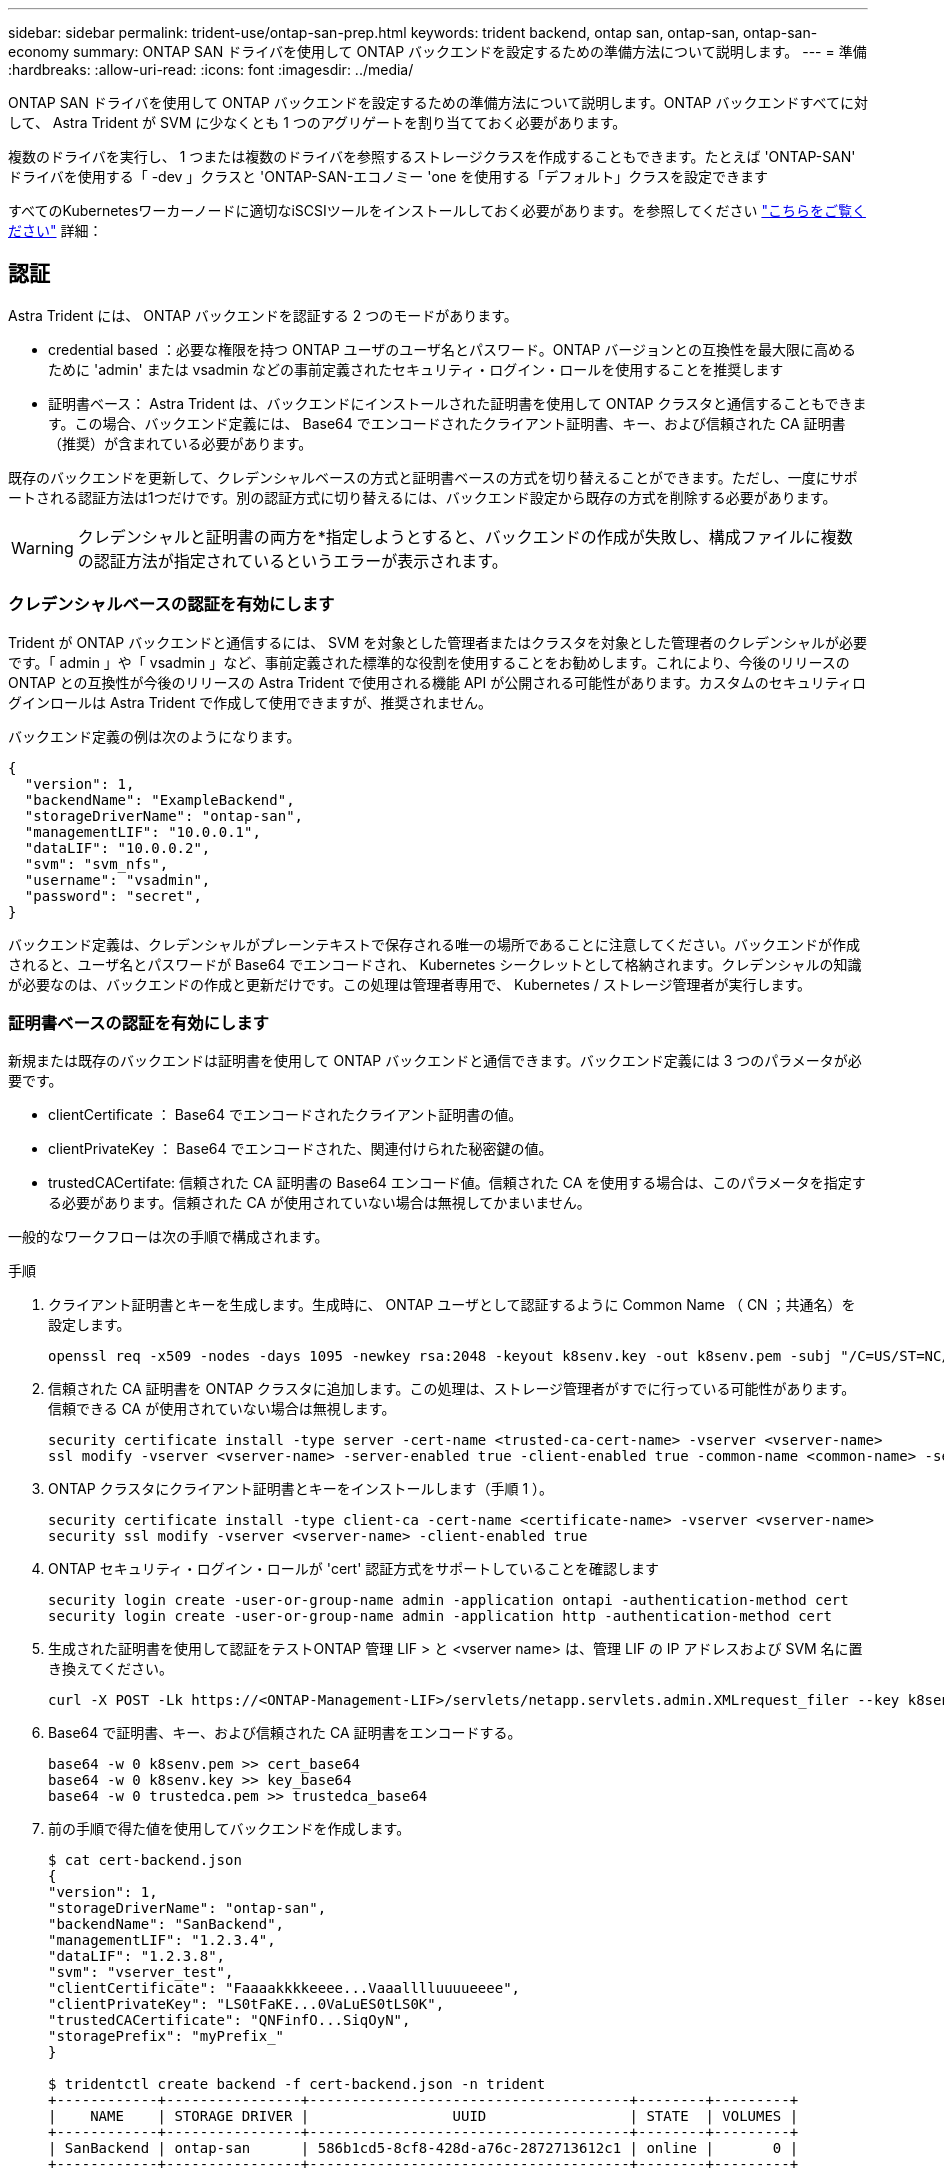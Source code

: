 ---
sidebar: sidebar 
permalink: trident-use/ontap-san-prep.html 
keywords: trident backend, ontap san, ontap-san, ontap-san-economy 
summary: ONTAP SAN ドライバを使用して ONTAP バックエンドを設定するための準備方法について説明します。 
---
= 準備
:hardbreaks:
:allow-uri-read: 
:icons: font
:imagesdir: ../media/


ONTAP SAN ドライバを使用して ONTAP バックエンドを設定するための準備方法について説明します。ONTAP バックエンドすべてに対して、 Astra Trident が SVM に少なくとも 1 つのアグリゲートを割り当てておく必要があります。

複数のドライバを実行し、 1 つまたは複数のドライバを参照するストレージクラスを作成することもできます。たとえば 'ONTAP-SAN' ドライバを使用する「 -dev 」クラスと 'ONTAP-SAN-エコノミー 'one を使用する「デフォルト」クラスを設定できます

すべてのKubernetesワーカーノードに適切なiSCSIツールをインストールしておく必要があります。を参照してください link:worker-node-prep.html["こちらをご覧ください"] 詳細：



== 認証

Astra Trident には、 ONTAP バックエンドを認証する 2 つのモードがあります。

* credential based ：必要な権限を持つ ONTAP ユーザのユーザ名とパスワード。ONTAP バージョンとの互換性を最大限に高めるために 'admin' または vsadmin などの事前定義されたセキュリティ・ログイン・ロールを使用することを推奨します
* 証明書ベース： Astra Trident は、バックエンドにインストールされた証明書を使用して ONTAP クラスタと通信することもできます。この場合、バックエンド定義には、 Base64 でエンコードされたクライアント証明書、キー、および信頼された CA 証明書（推奨）が含まれている必要があります。


既存のバックエンドを更新して、クレデンシャルベースの方式と証明書ベースの方式を切り替えることができます。ただし、一度にサポートされる認証方法は1つだけです。別の認証方式に切り替えるには、バックエンド設定から既存の方式を削除する必要があります。


WARNING: クレデンシャルと証明書の両方を*指定しようとすると、バックエンドの作成が失敗し、構成ファイルに複数の認証方法が指定されているというエラーが表示されます。



=== クレデンシャルベースの認証を有効にします

Trident が ONTAP バックエンドと通信するには、 SVM を対象とした管理者またはクラスタを対象とした管理者のクレデンシャルが必要です。「 admin 」や「 vsadmin 」など、事前定義された標準的な役割を使用することをお勧めします。これにより、今後のリリースの ONTAP との互換性が今後のリリースの Astra Trident で使用される機能 API が公開される可能性があります。カスタムのセキュリティログインロールは Astra Trident で作成して使用できますが、推奨されません。

バックエンド定義の例は次のようになります。

[listing]
----
{
  "version": 1,
  "backendName": "ExampleBackend",
  "storageDriverName": "ontap-san",
  "managementLIF": "10.0.0.1",
  "dataLIF": "10.0.0.2",
  "svm": "svm_nfs",
  "username": "vsadmin",
  "password": "secret",
}
----
バックエンド定義は、クレデンシャルがプレーンテキストで保存される唯一の場所であることに注意してください。バックエンドが作成されると、ユーザ名とパスワードが Base64 でエンコードされ、 Kubernetes シークレットとして格納されます。クレデンシャルの知識が必要なのは、バックエンドの作成と更新だけです。この処理は管理者専用で、 Kubernetes / ストレージ管理者が実行します。



=== 証明書ベースの認証を有効にします

新規または既存のバックエンドは証明書を使用して ONTAP バックエンドと通信できます。バックエンド定義には 3 つのパラメータが必要です。

* clientCertificate ： Base64 でエンコードされたクライアント証明書の値。
* clientPrivateKey ： Base64 でエンコードされた、関連付けられた秘密鍵の値。
* trustedCACertifate: 信頼された CA 証明書の Base64 エンコード値。信頼された CA を使用する場合は、このパラメータを指定する必要があります。信頼された CA が使用されていない場合は無視してかまいません。


一般的なワークフローは次の手順で構成されます。

.手順
. クライアント証明書とキーを生成します。生成時に、 ONTAP ユーザとして認証するように Common Name （ CN ；共通名）を設定します。
+
[listing]
----
openssl req -x509 -nodes -days 1095 -newkey rsa:2048 -keyout k8senv.key -out k8senv.pem -subj "/C=US/ST=NC/L=RTP/O=NetApp/CN=admin"
----
. 信頼された CA 証明書を ONTAP クラスタに追加します。この処理は、ストレージ管理者がすでに行っている可能性があります。信頼できる CA が使用されていない場合は無視します。
+
[listing]
----
security certificate install -type server -cert-name <trusted-ca-cert-name> -vserver <vserver-name>
ssl modify -vserver <vserver-name> -server-enabled true -client-enabled true -common-name <common-name> -serial <SN-from-trusted-CA-cert> -ca <cert-authority>
----
. ONTAP クラスタにクライアント証明書とキーをインストールします（手順 1 ）。
+
[listing]
----
security certificate install -type client-ca -cert-name <certificate-name> -vserver <vserver-name>
security ssl modify -vserver <vserver-name> -client-enabled true
----
. ONTAP セキュリティ・ログイン・ロールが 'cert' 認証方式をサポートしていることを確認します
+
[listing]
----
security login create -user-or-group-name admin -application ontapi -authentication-method cert
security login create -user-or-group-name admin -application http -authentication-method cert
----
. 生成された証明書を使用して認証をテストONTAP 管理 LIF > と <vserver name> は、管理 LIF の IP アドレスおよび SVM 名に置き換えてください。
+
[listing]
----
curl -X POST -Lk https://<ONTAP-Management-LIF>/servlets/netapp.servlets.admin.XMLrequest_filer --key k8senv.key --cert ~/k8senv.pem -d '<?xml version="1.0" encoding="UTF-8"?><netapp xmlns="http://www.netapp.com/filer/admin" version="1.21" vfiler="<vserver-name>"><vserver-get></vserver-get></netapp>'
----
. Base64 で証明書、キー、および信頼された CA 証明書をエンコードする。
+
[listing]
----
base64 -w 0 k8senv.pem >> cert_base64
base64 -w 0 k8senv.key >> key_base64
base64 -w 0 trustedca.pem >> trustedca_base64
----
. 前の手順で得た値を使用してバックエンドを作成します。
+
[listing]
----
$ cat cert-backend.json
{
"version": 1,
"storageDriverName": "ontap-san",
"backendName": "SanBackend",
"managementLIF": "1.2.3.4",
"dataLIF": "1.2.3.8",
"svm": "vserver_test",
"clientCertificate": "Faaaakkkkeeee...Vaaalllluuuueeee",
"clientPrivateKey": "LS0tFaKE...0VaLuES0tLS0K",
"trustedCACertificate": "QNFinfO...SiqOyN",
"storagePrefix": "myPrefix_"
}

$ tridentctl create backend -f cert-backend.json -n trident
+------------+----------------+--------------------------------------+--------+---------+
|    NAME    | STORAGE DRIVER |                 UUID                 | STATE  | VOLUMES |
+------------+----------------+--------------------------------------+--------+---------+
| SanBackend | ontap-san      | 586b1cd5-8cf8-428d-a76c-2872713612c1 | online |       0 |
+------------+----------------+--------------------------------------+--------+---------+
----




=== 認証方法を更新するか、クレデンシャルをローテーションして

既存のバックエンドを更新して、別の認証方法を使用したり、クレデンシャルをローテーションしたりできます。これはどちらの方法でも機能します。ユーザ名とパスワードを使用するバックエンドは証明書を使用するように更新できますが、証明書を使用するバックエンドはユーザ名とパスワードに基づいて更新できます。これを行うには、既存の認証方法を削除して、新しい認証方法を追加する必要があります。次に'必要なパラメータを含む更新されたbackend.jsonファイルを使用して'tridentctl backend updateを実行します

[listing]
----
$ cat cert-backend-updated.json
{
"version": 1,
"storageDriverName": "ontap-san",
"backendName": "SanBackend",
"managementLIF": "1.2.3.4",
"dataLIF": "1.2.3.8",
"svm": "vserver_test",
"username": "vsadmin",
"password": "secret",
"storagePrefix": "myPrefix_"
}

#Update backend with tridentctl
$ tridentctl update backend SanBackend -f cert-backend-updated.json -n trident
+------------+----------------+--------------------------------------+--------+---------+
|    NAME    | STORAGE DRIVER |                 UUID                 | STATE  | VOLUMES |
+------------+----------------+--------------------------------------+--------+---------+
| SanBackend | ontap-san      | 586b1cd5-8cf8-428d-a76c-2872713612c1 | online |       9 |
+------------+----------------+--------------------------------------+--------+---------+
----

NOTE: パスワードのローテーションを実行する際には、ストレージ管理者が最初に ONTAP でユーザのパスワードを更新する必要があります。この後にバックエンドアップデートが続きます。証明書のローテーションを実行する際に、複数の証明書をユーザに追加することができます。その後、バックエンドが更新されて新しい証明書が使用されるようになります。この証明書に続く古い証明書は、 ONTAP クラスタから削除できます。

バックエンドを更新しても、すでに作成されているボリュームへのアクセスは中断されず、その後のボリューム接続にも影響しません。バックエンドの更新が成功した場合、 Astra Trident が ONTAP バックエンドと通信し、以降のボリューム処理を処理できることを示しています。



== igroup を指定します

Astra Trident は、 igroup を使用して、プロビジョニングするボリューム（ LUN ）へのアクセスを制御します。管理者はバックエンドに igroup を指定する方法として、次の 2 つを選択できます。

* Astra Trident では、バックエンドごとに igroup を自動的に作成、管理できます。バックエンド定義に igroupName が含まれていない場合、 Astra Trident は、 SVM 上に trident-<backend-UUID> という名前の igroup を作成します。これにより、各バックエンドに専用の igroup が割り当てられ、 Kubernetes ノードの IQN の自動追加や削除が処理されます。
* また、事前に作成された igroup もバックエンドの定義で提供できます。これは 'igroupName'config パラメータを使用して実行できますAstra Trident が、 Kubernetes ノードの IQN を既存の igroup に追加または削除します。


igroupName が定義されているバックエンドの場合 'igroupName を tridentctl バックエンド・アップデートで削除して 'Astra Trident の自動ハンドル・ igroup を持つことができますすでにワークロードに接続されているボリュームへのアクセスが中断されることはありません。今後作成される igroup Astra Trident を使用して接続を処理します。


IMPORTANT: Astra Trident の一意のインスタンスごとに igroup を専用にすることを推奨します。これは、 Kubernetes 管理者とストレージ管理者にとって有益です。CSI Trident は、クラスタノード IQN の igroup への追加と削除を自動化し、管理を大幅に簡易化します。Kubernetes 環境（および Astra Trident インストール）全体で同じ SVM を使用する場合、専用の igroup を使用することで、ある Kubernetes クラスタに対する変更が、別の Kubernetes クラスタに関連付けられた igroup に影響しないようにできます。また、 Kubernetes クラスタ内の各ノードに一意の IQN を設定することも重要です。前述のように、 Astra Trident は IQN の追加と削除を自動的に処理します。ホスト間で IQN を再使用すると、ホスト間で誤って認識されて LUN にアクセスできないような、望ましくないシナリオが発生する可能性があります。

Astra Trident が CSI Provisioner として機能するように設定されている場合、 Kubernetes ノード IQN は自動的に igroup に追加 / 削除されます。Kubernetes クラスタにノードを追加すると 'trident-csi ’ DemonSet によって ' 新しく追加されたノードにポッド（ trident-csi-xxxxx ）が導入され ' ボリュームを接続できる新しいノードが登録されますノード IQN もバックエンドの igroup に追加されます。ノードが遮断され、削除され、 Kubernetes から削除された場合も、同様の手順で IQN の削除が処理されます。

Astra Trident が CSI Provisioner として実行されない場合は、 Kubernetes クラスタ内のすべてのワーカーノードからの iSCSI IQN を含むように、 igroup を手動で更新する必要があります。Kubernetes クラスタに参加するノードの IQN を igroup に追加する必要があります。同様に、 Kubernetes クラスタから削除されたノードの IQN を igroup から削除する必要があります。



== 双方向 CHAP を使用して接続を認証します

Astra Trident は 'ONTAP-SAN' ドライバと 'ONTAP-SAN-エコノミー ドライバの双方向 CHAP を使用して iSCSI セッションを認証できますこれには ' バックエンド定義で useCHAP オプションを有効にする必要がありますtrue に設定すると 'Astra Trident は SVM のデフォルトイニシエータセキュリティを双方向 CHAP に構成し ' バックエンドファイルからのユーザ名とシークレットを設定します接続の認証には双方向 CHAP を使用することを推奨します。次の設定例を参照してください。

[listing]
----
{
    "version": 1,
    "storageDriverName": "ontap-san",
    "backendName": "ontap_san_chap",
    "managementLIF": "192.168.0.135",
    "svm": "ontap_iscsi_svm",
    "useCHAP": true,
    "username": "vsadmin",
    "password": "FaKePaSsWoRd",
    "igroupName": "trident",
    "chapInitiatorSecret": "cl9qxIm36DKyawxy",
    "chapTargetInitiatorSecret": "rqxigXgkesIpwxyz",
    "chapTargetUsername": "iJF4heBRT0TCwxyz",
    "chapUsername": "uh2aNCLSd6cNwxyz",
}
----

WARNING: 「 useCHAP 」パラメータは、 1 回だけ設定できるブール型のオプションです。デフォルトでは false に設定されています。true に設定したあとで、 false に設定することはできません。

「 useCHAP=true' に加えて、「 chapInitiatorSecret 」、「 chapTargetInitiatorSecret 」、「 chapTargetUsername 」、および「 chapUsername 」フィールドもバックエンド定義に含める必要があります。シークレットは 'tridentctl update を実行してバックエンドを作成した後に変更できます



=== 動作の仕組み

「 useCHAP 」を true に設定すると、ストレージ管理者は、ストレージバックエンドで CHAP を構成するように Astra Trident に指示します。これには次のものが含まれます。

* SVM で CHAP をセットアップします。
+
** SVM のデフォルトのイニシエータセキュリティタイプが none （デフォルトで設定） * で、ボリュームに既存の LUN がない場合、 Astra Trident はデフォルトのセキュリティタイプを「 CHAP 」に設定し、 CHAP イニシエータとターゲットのユーザ名とシークレットの設定に進みます。
** SVM に LUN が含まれている場合、 Trident は SVM で CHAP を有効にしません。これにより、 SVM にすでに存在する LUN へのアクセスが制限されることはありません。


* CHAP イニシエータとターゲットのユーザ名とシークレットを設定します。これらのオプションは、バックエンド構成で指定する必要があります（上記を参照）。
* バックエンドに与えられた 'igroupName' へのイニシエータの追加を管理する指定されていない場合、デフォルトは「 trident 」になります。


バックエンドが作成されると、 Astra Trident は対応する「 tridentbackend 」 CRD を作成し、 CHAP シークレットとユーザ名を Kubernetes シークレットとして保存します。このバックエンドの Astra Trident によって作成されたすべての PVS がマウントされ、 CHAP 経由で接続されます。



=== クレデンシャルをローテーションし、バックエンドを更新

CHAP 証明書を更新するには 'backend.json ファイルの CHAP パラメータを更新しますこれには 'CHAP シークレットを更新し 'tridentctl update コマンドを使用してこれらの変更を反映する必要があります


WARNING: バックエンドの CHAP シークレットを更新する場合は 'tridentctl' を使用してバックエンドを更新する必要がありますAstra Trident では変更を取得できないため、 CLI / ONTAP UI からストレージクラスタのクレデンシャルを更新しないでください。

[listing]
----
$ cat backend-san.json
{
    "version": 1,
    "storageDriverName": "ontap-san",
    "backendName": "ontap_san_chap",
    "managementLIF": "192.168.0.135",
    "svm": "ontap_iscsi_svm",
    "useCHAP": true,
    "username": "vsadmin",
    "password": "FaKePaSsWoRd",
    "igroupName": "trident",
    "chapInitiatorSecret": "cl9qxUpDaTeD",
    "chapTargetInitiatorSecret": "rqxigXgkeUpDaTeD",
    "chapTargetUsername": "iJF4heBRT0TCwxyz",
    "chapUsername": "uh2aNCLSd6cNwxyz",
}

$ ./tridentctl update backend ontap_san_chap -f backend-san.json -n trident
+----------------+----------------+--------------------------------------+--------+---------+
|   NAME         | STORAGE DRIVER |                 UUID                 | STATE  | VOLUMES |
+----------------+----------------+--------------------------------------+--------+---------+
| ontap_san_chap | ontap-san      | aa458f3b-ad2d-4378-8a33-1a472ffbeb5c | online |       7 |
+----------------+----------------+--------------------------------------+--------+---------+
----
既存の接続は影響を受けません。 SVM の Astra Trident でクレデンシャルが更新されても、引き続きアクティブです。新しい接続では更新されたクレデンシャルが使用され、既存の接続は引き続きアクティブです。古い PVS を切断して再接続すると、更新されたクレデンシャルが使用されます。
